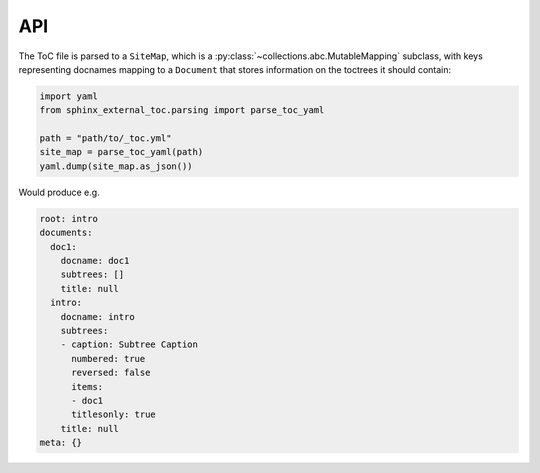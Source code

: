 API
====

The ToC file is parsed to a ``SiteMap``, which is a
:py:class:`~collections.abc.MutableMapping` subclass, with keys representing
docnames mapping to a ``Document`` that stores information on the toctrees
it should contain:

.. code-block:: python

    import yaml
    from sphinx_external_toc.parsing import parse_toc_yaml

    path = "path/to/_toc.yml"
    site_map = parse_toc_yaml(path)
    yaml.dump(site_map.as_json())

Would produce e.g.

.. code-block:: yaml

   root: intro
   documents:
     doc1:
       docname: doc1
       subtrees: []
       title: null
     intro:
       docname: intro
       subtrees:
       - caption: Subtree Caption
         numbered: true
         reversed: false
         items:
         - doc1
         titlesonly: true
       title: null
   meta: {}
